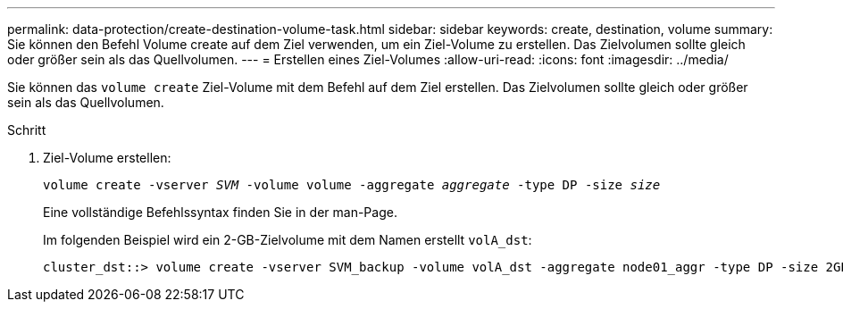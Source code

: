 ---
permalink: data-protection/create-destination-volume-task.html 
sidebar: sidebar 
keywords: create, destination, volume 
summary: Sie können den Befehl Volume create auf dem Ziel verwenden, um ein Ziel-Volume zu erstellen. Das Zielvolumen sollte gleich oder größer sein als das Quellvolumen. 
---
= Erstellen eines Ziel-Volumes
:allow-uri-read: 
:icons: font
:imagesdir: ../media/


[role="lead"]
Sie können das `volume create` Ziel-Volume mit dem Befehl auf dem Ziel erstellen. Das Zielvolumen sollte gleich oder größer sein als das Quellvolumen.

.Schritt
. Ziel-Volume erstellen:
+
`volume create -vserver _SVM_ -volume volume -aggregate _aggregate_ -type DP -size _size_`

+
Eine vollständige Befehlssyntax finden Sie in der man-Page.

+
Im folgenden Beispiel wird ein 2-GB-Zielvolume mit dem Namen erstellt `volA_dst`:

+
[listing]
----
cluster_dst::> volume create -vserver SVM_backup -volume volA_dst -aggregate node01_aggr -type DP -size 2GB
----


